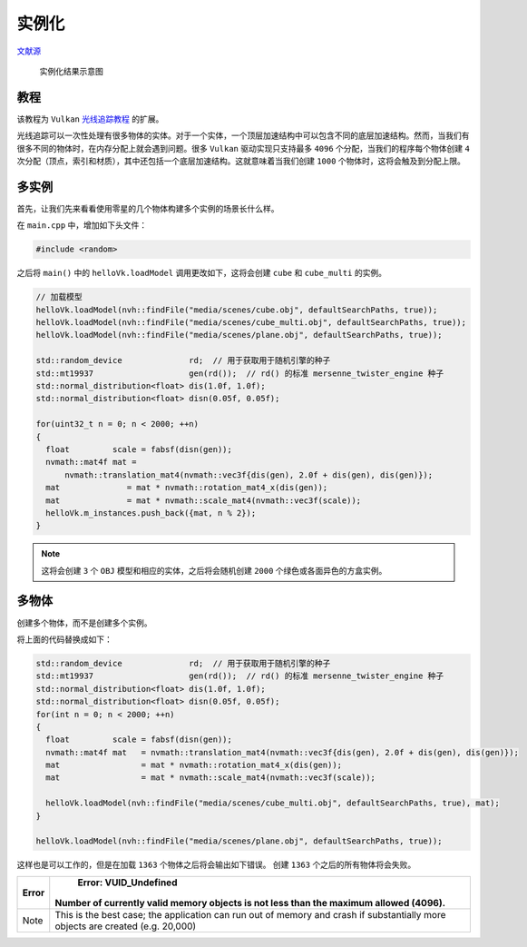 实例化
======================================

.. dropdown:: 更新记录
    :color: muted
    :icon: history

    * 2023/9/1 增加该扩展文档
    * 2023/9/1 增加 ``教程`` 章节
    * 2023/9/1 增加 ``多实例`` 章节
    * 2023/9/1 增加 ``多物体`` 章节


`文献源`_

.. _文献源: https://github.com/nvpro-samples/vk_raytracing_tutorial_KHR/tree/master/ray_tracing_instances

.. figure:: ../../../_static/NVIDIA_instances.png

    实例化结果示意图

教程
####################

该教程为 ``Vulkan`` `光线追踪教程 <../NVIDIAVulkanRayTracingTutorial.html>`_ 的扩展。

光线追踪可以一次性处理有很多物体的实体。对于一个实体，一个顶层加速结构中可以包含不同的底层加速结构。然而，当我们有很多不同的物体时，在内存分配上就会遇到问题。很多 ``Vulkan`` 驱动实现只支持最多 ``4096`` 个分配，当我们的程序每个物体创建 ``4`` 次分配（顶点，索引和材质），其中还包括一个底层加速结构。这就意味着当我们创建 ``1000`` 个物体时，这将会触及到分配上限。

多实例
####################

首先，让我们先来看看使用零星的几个物体构建多个实例的场景长什么样。

在 ``main.cpp`` 中，增加如下头文件：

.. code:: c++

    #include <random>

之后将 ``main()`` 中的 ``helloVk.loadModel`` 调用更改如下，这将会创建 ``cube`` 和 ``cube_multi`` 的实例。

.. code:: c++

    // 加载模型
    helloVk.loadModel(nvh::findFile("media/scenes/cube.obj", defaultSearchPaths, true));
    helloVk.loadModel(nvh::findFile("media/scenes/cube_multi.obj", defaultSearchPaths, true));
    helloVk.loadModel(nvh::findFile("media/scenes/plane.obj", defaultSearchPaths, true));

    std::random_device              rd;  // 用于获取用于随机引擎的种子
    std::mt19937                    gen(rd());  // rd() 的标准 mersenne_twister_engine 种子
    std::normal_distribution<float> dis(1.0f, 1.0f);
    std::normal_distribution<float> disn(0.05f, 0.05f);

    for(uint32_t n = 0; n < 2000; ++n)
    {
      float         scale = fabsf(disn(gen));
      nvmath::mat4f mat =
          nvmath::translation_mat4(nvmath::vec3f{dis(gen), 2.0f + dis(gen), dis(gen)});
      mat              = mat * nvmath::rotation_mat4_x(dis(gen));
      mat              = mat * nvmath::scale_mat4(nvmath::vec3f(scale));
      helloVk.m_instances.push_back({mat, n % 2});
    }

.. note:: 这将会创建 ``3`` 个 ``OBJ`` 模型和相应的实体，之后将会随机创建 ``2000`` 个绿色或各面异色的方盒实例。

多物体
####################

创建多个物体，而不是创建多个实例。

将上面的代码替换成如下：

.. code:: c++

    std::random_device              rd;  // 用于获取用于随机引擎的种子
    std::mt19937                    gen(rd());  // rd() 的标准 mersenne_twister_engine 种子
    std::normal_distribution<float> dis(1.0f, 1.0f);
    std::normal_distribution<float> disn(0.05f, 0.05f);
    for(int n = 0; n < 2000; ++n)
    {
      float         scale = fabsf(disn(gen));
      nvmath::mat4f mat   = nvmath::translation_mat4(nvmath::vec3f{dis(gen), 2.0f + dis(gen), dis(gen)});
      mat                 = mat * nvmath::rotation_mat4_x(dis(gen));
      mat                 = mat * nvmath::scale_mat4(nvmath::vec3f(scale));

      helloVk.loadModel(nvh::findFile("media/scenes/cube_multi.obj", defaultSearchPaths, true), mat);
    }

    helloVk.loadModel(nvh::findFile("media/scenes/plane.obj", defaultSearchPaths, true));

这样也是可以工作的，但是在加载 ``1363`` 个物体之后将会输出如下错误。 创建 ``1363`` 个之后的所有物体将会失败。

======== ================================================================================================================================
 Error	                                                       Error: VUID_Undefined
                              Number of currently valid memory objects is not less than the maximum allowed (4096).
======== ================================================================================================================================
  Note    This is the best case; the application can run out of memory and crash if substantially more objects are created (e.g. 20,000)
======== ================================================================================================================================
